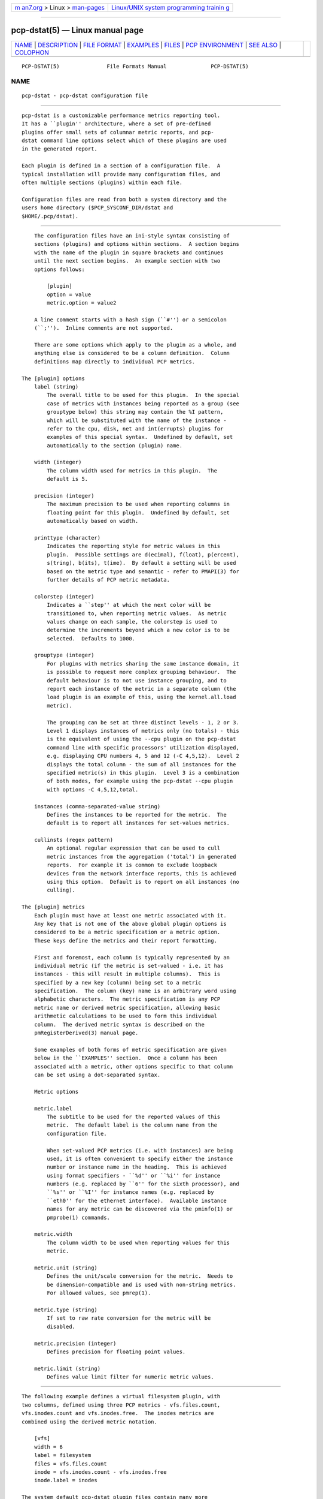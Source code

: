 .. container:: page-top

.. container:: nav-bar

   +----------------------------------+----------------------------------+
   | `m                               | `Linux/UNIX system programming   |
   | an7.org <../../../index.html>`__ | trainin                          |
   | > Linux >                        | g <http://man7.org/training/>`__ |
   | `man-pages <../index.html>`__    |                                  |
   +----------------------------------+----------------------------------+

--------------

pcp-dstat(5) — Linux manual page
================================

+-----------------------------------+-----------------------------------+
| `NAME <#NAME>`__ \|               |                                   |
| `DESCRIPTION <#DESCRIPTION>`__ \| |                                   |
| `FILE FORMAT <#FILE_FORMAT>`__ \| |                                   |
| `EXAMPLES <#EXAMPLES>`__ \|       |                                   |
| `FILES <#FILES>`__ \|             |                                   |
| `PCP                              |                                   |
| ENVIRONMENT <#PCP_ENVIRONMENT>`__ |                                   |
| \| `SEE ALSO <#SEE_ALSO>`__ \|    |                                   |
| `COLOPHON <#COLOPHON>`__          |                                   |
+-----------------------------------+-----------------------------------+
| .. container:: man-search-box     |                                   |
+-----------------------------------+-----------------------------------+

::

   PCP-DSTAT(5)               File Formats Manual              PCP-DSTAT(5)

NAME
-------------------------------------------------

::

          pcp-dstat - pcp-dstat configuration file


---------------------------------------------------------------

::

          pcp-dstat is a customizable performance metrics reporting tool.
          It has a ``plugin'' architecture, where a set of pre-defined
          plugins offer small sets of columnar metric reports, and pcp-
          dstat command line options select which of these plugins are used
          in the generated report.

          Each plugin is defined in a section of a configuration file.  A
          typical installation will provide many configuration files, and
          often multiple sections (plugins) within each file.

          Configuration files are read from both a system directory and the
          users home directory ($PCP_SYSCONF_DIR/dstat and
          $HOME/.pcp/dstat).


---------------------------------------------------------------

::

          The configuration files have an ini-style syntax consisting of
          sections (plugins) and options within sections.  A section begins
          with the name of the plugin in square brackets and continues
          until the next section begins.  An example section with two
          options follows:

              [plugin]
              option = value
              metric.option = value2

          A line comment starts with a hash sign (``#'') or a semicolon
          (``;'').  Inline comments are not supported.

          There are some options which apply to the plugin as a whole, and
          anything else is considered to be a column definition.  Column
          definitions map directly to individual PCP metrics.

      The [plugin] options
          label (string)
              The overall title to be used for this plugin.  In the special
              case of metrics with instances being reported as a group (see
              grouptype below) this string may contain the %I pattern,
              which will be substituted with the name of the instance -
              refer to the cpu, disk, net and int(errupts) plugins for
              examples of this special syntax.  Undefined by default, set
              automatically to the section (plugin) name.

          width (integer)
              The column width used for metrics in this plugin.  The
              default is 5.

          precision (integer)
              The maximum precision to be used when reporting columns in
              floating point for this plugin.  Undefined by default, set
              automatically based on width.

          printtype (character)
              Indicates the reporting style for metric values in this
              plugin.  Possible settings are d(ecimal), f(loat), p(ercent),
              s(tring), b(its), t(ime).  By default a setting will be used
              based on the metric type and semantic - refer to PMAPI(3) for
              further details of PCP metric metadata.

          colorstep (integer)
              Indicates a ``step'' at which the next color will be
              transitioned to, when reporting metric values.  As metric
              values change on each sample, the colorstep is used to
              determine the increments beyond which a new color is to be
              selected.  Defaults to 1000.

          grouptype (integer)
              For plugins with metrics sharing the same instance domain, it
              is possible to request more complex grouping behaviour.  The
              default behaviour is to not use instance grouping, and to
              report each instance of the metric in a separate column (the
              load plugin is an example of this, using the kernel.all.load
              metric).

              The grouping can be set at three distinct levels - 1, 2 or 3.
              Level 1 displays instances of metrics only (no totals) - this
              is the equivalent of using the --cpu plugin on the pcp-dstat
              command line with specific processors' utilization displayed,
              e.g. displaying CPU numbers 4, 5 and 12 (-C 4,5,12).  Level 2
              displays the total column - the sum of all instances for the
              specified metric(s) in this plugin.  Level 3 is a combination
              of both modes, for example using the pcp-dstat --cpu plugin
              with options -C 4,5,12,total.

          instances (comma-separated-value string)
              Defines the instances to be reported for the metric.  The
              default is to report all instances for set-values metrics.

          cullinsts (regex pattern)
              An optional regular expression that can be used to cull
              metric instances from the aggregation ('total') in generated
              reports.  For example it is common to exclude loopback
              devices from the network interface reports, this is achieved
              using this option.  Default is to report on all instances (no
              culling).

      The [plugin] metrics
          Each plugin must have at least one metric associated with it.
          Any key that is not one of the above global plugin options is
          considered to be a metric specification or a metric option.
          These keys define the metrics and their report formatting.

          First and foremost, each column is typically represented by an
          individual metric (if the metric is set-valued - i.e. it has
          instances - this will result in multiple columns).  This is
          specified by a new key (column) being set to a metric
          specification.  The column (key) name is an arbitrary word using
          alphabetic characters.  The metric specification is any PCP
          metric name or derived metric specification, allowing basic
          arithmetic calculations to be used to form this individual
          column.  The derived metric syntax is described on the
          pmRegisterDerived(3) manual page.

          Some examples of both forms of metric specification are given
          below in the ``EXAMPLES'' section.  Once a column has been
          associated with a metric, other options specific to that column
          can be set using a dot-separated syntax.

          Metric options

          metric.label
              The subtitle to be used for the reported values of this
              metric.  The default label is the column name from the
              configuration file.

              When set-valued PCP metrics (i.e. with instances) are being
              used, it is often convenient to specify either the instance
              number or instance name in the heading.  This is achieved
              using format specifiers - ``%d'' or ``%i'' for instance
              numbers (e.g. replaced by ``6'' for the sixth processor), and
              ``%s'' or ``%I'' for instance names (e.g. replaced by
              ``eth0'' for the ethernet interface).  Available instance
              names for any metric can be discovered via the pminfo(1) or
              pmprobe(1) commands.

          metric.width
              The column width to be used when reporting values for this
              metric.

          metric.unit (string)
              Defines the unit/scale conversion for the metric.  Needs to
              be dimension-compatible and is used with non-string metrics.
              For allowed values, see pmrep(1).

          metric.type (string)
              If set to raw rate conversion for the metric will be
              disabled.

          metric.precision (integer)
              Defines precision for floating point values.

          metric.limit (string)
              Defines value limit filter for numeric metric values.


---------------------------------------------------------

::

          The following example defines a virtual filesystem plugin, with
          two columns, defined using three PCP metrics - vfs.files.count,
          vfs.inodes.count and vfs.inodes.free.  The inodes metrics are
          combined using the derived metric notation.

              [vfs]
              width = 6
              label = filesystem
              files = vfs.files.count
              inode = vfs.inodes.count - vfs.inodes.free
              inode.label = inodes

          The system default pcp-dstat plugin files contain many more
          examples.


---------------------------------------------------

::

          $HOME/.pcp/dstat/
                 private per-user configuration files

          $PCP_SYSCONF_DIR/dstat/
                 system-wide configuration files


-----------------------------------------------------------------------

::

          Environment variables with the prefix PCP_ are used to
          parameterize the file and directory names used by PCP.  On each
          installation, the file /etc/pcp.conf contains the local values
          for these variables.  The $PCP_CONF variable may be used to
          specify an alternative configuration file, as described in
          pcp.conf(5).

          For environment variables affecting PCP tools, see
          pmGetOptions(3).


---------------------------------------------------------

::

          PCPIntro(1), pcp-dstat(1), pminfo(1), pmprobe(1), pmrep(1),
          PMAPI(3), pmGetOptions(3), pmRegisterDerived(3) and
          pmrep.conf(5).

COLOPHON
---------------------------------------------------------

::

          This page is part of the PCP (Performance Co-Pilot) project.
          Information about the project can be found at 
          ⟨http://www.pcp.io/⟩.  If you have a bug report for this manual
          page, send it to pcp@groups.io.  This page was obtained from the
          project's upstream Git repository
          ⟨https://github.com/performancecopilot/pcp.git⟩ on 2021-08-27.
          (At that time, the date of the most recent commit that was found
          in the repository was 2021-08-27.)  If you discover any rendering
          problems in this HTML version of the page, or you believe there
          is a better or more up-to-date source for the page, or you have
          corrections or improvements to the information in this COLOPHON
          (which is not part of the original manual page), send a mail to
          man-pages@man7.org

   Performance Co-Pilot               PCP                      PCP-DSTAT(5)

--------------

Pages that refer to this page:
`pcp-dstat(1) <../man1/pcp-dstat.1.html>`__

--------------

--------------

.. container:: footer

   +-----------------------+-----------------------+-----------------------+
   | HTML rendering        |                       | |Cover of TLPI|       |
   | created 2021-08-27 by |                       |                       |
   | `Michael              |                       |                       |
   | Ker                   |                       |                       |
   | risk <https://man7.or |                       |                       |
   | g/mtk/index.html>`__, |                       |                       |
   | author of `The Linux  |                       |                       |
   | Programming           |                       |                       |
   | Interface <https:     |                       |                       |
   | //man7.org/tlpi/>`__, |                       |                       |
   | maintainer of the     |                       |                       |
   | `Linux man-pages      |                       |                       |
   | project <             |                       |                       |
   | https://www.kernel.or |                       |                       |
   | g/doc/man-pages/>`__. |                       |                       |
   |                       |                       |                       |
   | For details of        |                       |                       |
   | in-depth **Linux/UNIX |                       |                       |
   | system programming    |                       |                       |
   | training courses**    |                       |                       |
   | that I teach, look    |                       |                       |
   | `here <https://ma     |                       |                       |
   | n7.org/training/>`__. |                       |                       |
   |                       |                       |                       |
   | Hosting by `jambit    |                       |                       |
   | GmbH                  |                       |                       |
   | <https://www.jambit.c |                       |                       |
   | om/index_en.html>`__. |                       |                       |
   +-----------------------+-----------------------+-----------------------+

--------------

.. container:: statcounter

   |Web Analytics Made Easy - StatCounter|

.. |Cover of TLPI| image:: https://man7.org/tlpi/cover/TLPI-front-cover-vsmall.png
   :target: https://man7.org/tlpi/
.. |Web Analytics Made Easy - StatCounter| image:: https://c.statcounter.com/7422636/0/9b6714ff/1/
   :class: statcounter
   :target: https://statcounter.com/
